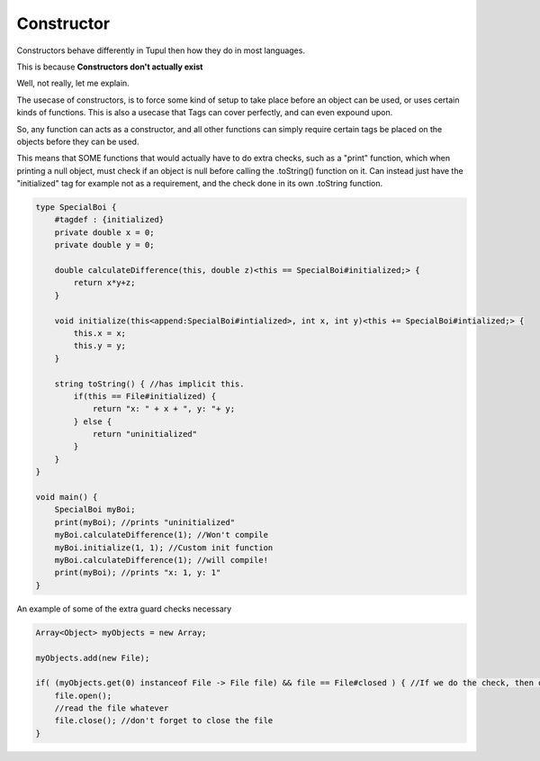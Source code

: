 Constructor
===========

Constructors behave differently in Tupul then how they do in most languages.

This is because **Constructors don't actually exist**

Well, not really, let me explain.

The usecase of constructors, is to force some kind of setup to take place before an object can be used, or uses certain kinds of functions.
This is also a usecase that Tags can cover perfectly, and can even expound upon.

So, any function can acts as a constructor, and all other functions can simply require certain tags be placed on the objects before they can be used.

This means that SOME functions that would actually have to do extra checks, such as a "print" function, which when printing a null object, must check if an object is null before calling the .toString() function on it.
Can instead just have the "initialized" tag for example not as a requirement, and the check done in its own .toString function.

.. code-block::

    type SpecialBoi {
        #tagdef : {initialized}
        private double x = 0;
        private double y = 0;

        double calculateDifference(this, double z)<this == SpecialBoi#initialized;> {
            return x*y+z;
        }

        void initialize(this<append:SpecialBoi#intialized>, int x, int y)<this += SpecialBoi#intialized;> {
            this.x = x;
            this.y = y;
        }

        string toString() { //has implicit this.
            if(this == File#initialized) {
                return "x: " + x + ", y: "+ y;
            } else {
                return "uninitialized"
            }
        }
    }

    void main() {
        SpecialBoi myBoi;
        print(myBoi); //prints "uninitialized"
        myBoi.calculateDifference(1); //Won't compile
        myBoi.initialize(1, 1); //Custom init function
        myBoi.calculateDifference(1); //will compile!
        print(myBoi); //prints "x: 1, y: 1"
    }



An example of some of the extra guard checks necessary

.. code-block::

    Array<Object> myObjects = new Array;

    myObjects.add(new File);

    if( (myObjects.get(0) instanceof File -> File file) && file == File#closed ) { //If we do the check, then our scope considers anything below scope to have it be t rue.
        file.open();
        //read the file whatever
        file.close(); //don't forget to close the file
    }